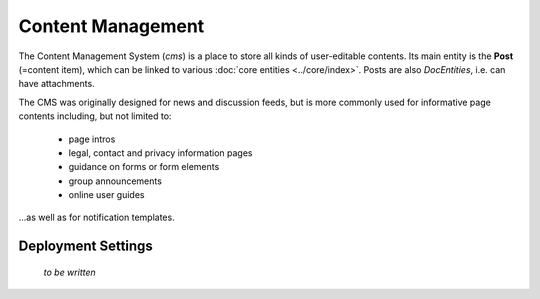 Content Management
==================

The Content Management System (*cms*) is a place to store all kinds of
user-editable contents. Its main entity is the **Post** (=content item),
which can be linked to various :doc:`core entities <../core/index>`.
Posts are also *DocEntities*, i.e. can have attachments.

.. image:: er_cms.png
   :align: center

\

The CMS was originally designed for news and discussion feeds, but is
more commonly used for informative page contents including, but not
limited to:

   * page intros
   * legal, contact and privacy information pages
   * guidance on forms or form elements
   * group announcements
   * online user guides

...as well as for notification templates.

Deployment Settings
-------------------

  *to be written*

